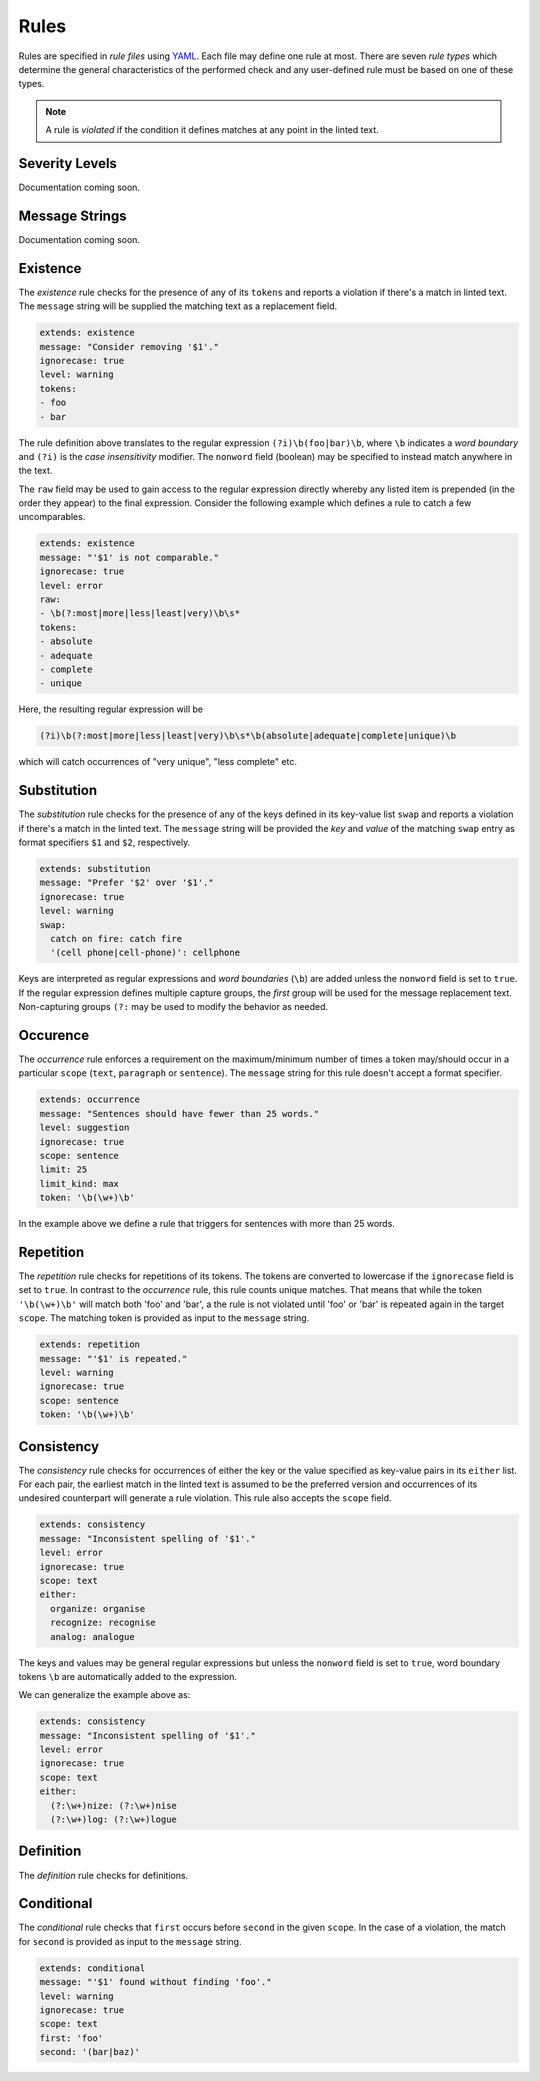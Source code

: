 .. _`lins_rules`:

*****
Rules
*****

Rules are specified in *rule files* using `YAML`_. Each file may define one rule
at most. There are seven *rule types* which determine the general
characteristics of the performed check and any user-defined rule must be based
on one of these types.

.. note::

    A rule is *violated* if the condition it defines matches at any point in the
    linted text.

.. something about regular expressions

.. _YAML: http://yaml.org/

.. _`rule_severity_levels`:

Severity Levels
===============

.. There are three severity levels: ``error``, ``warning`` and ``suggestion``.

Documentation coming soon.

.. _`rule_message_strings`:

Message Strings
===============

.. * Explain Nim format specifiers
.. * Quoted strings are interpreted literally by the YAML parser \n

Documentation coming soon.

.. _`rule_existence`:

Existence
=========

The *existence* rule checks for the presence of any of its ``tokens`` and
reports a violation if there's a match in linted text. The ``message`` string
will be supplied the matching text as a replacement field.

.. code-block:: YAML

    extends: existence
    message: "Consider removing '$1'."
    ignorecase: true
    level: warning
    tokens:
    - foo
    - bar

The rule definition above translates to the regular expression
``(?i)\b(foo|bar)\b``, where ``\b`` indicates a *word boundary* and ``(?i)`` is
the *case insensitivity* modifier. The ``nonword`` field (boolean) may be
specified to instead match anywhere in the text.

The ``raw`` field may be used to gain access to the regular expression directly
whereby any listed item is prepended (in the order they appear) to the final
expression. Consider the following example which defines a rule to catch a few
uncomparables.

.. code-block:: YAML

    extends: existence
    message: "'$1' is not comparable."
    ignorecase: true
    level: error
    raw:
    - \b(?:most|more|less|least|very)\b\s*
    tokens:
    - absolute
    - adequate
    - complete
    - unique

Here, the resulting regular expression will be

.. code-block:: text

    (?i)\b(?:most|more|less|least|very)\b\s*\b(absolute|adequate|complete|unique)\b

which will catch occurrences of "very unique", "less complete" etc.

.. _`rule_substitution`:

Substitution
============

The *substitution* rule checks for the presence of any of the keys defined in
its key-value list ``swap`` and reports a violation if there's a match in the
linted text. The ``message`` string will be provided the *key* and *value* of
the matching ``swap`` entry as format specifiers ``$1`` and ``$2``,
respectively.

.. code-block:: YAML

    extends: substitution
    message: "Prefer '$2' over '$1'."
    ignorecase: true
    level: warning
    swap:
      catch on fire: catch fire
      '(cell phone|cell-phone)': cellphone

Keys are interpreted as regular expressions and *word boundaries* (``\b``) are
added unless the ``nonword`` field is set to ``true``. If the regular expression
defines multiple capture groups, the *first* group will be used for the message
replacement text. Non-capturing groups ``(?:`` may be used to modify the
behavior as needed.

.. TODO: Revise last sentence, add an example.

.. _`rule_occurence`:

Occurence
=========

The *occurrence* rule enforces a requirement on the maximum/minimum number of
times a token may/should occur in a particular ``scope`` (``text``,
``paragraph`` or ``sentence``). The ``message`` string for this rule doesn't
accept a format specifier.

.. code-block:: YAML

    extends: occurrence
    message: "Sentences should have fewer than 25 words."
    level: suggestion
    ignorecase: true
    scope: sentence
    limit: 25
    limit_kind: max
    token: '\b(\w+)\b'

In the example above we define a rule that triggers for sentences with more than
25 words.

.. _`rule_repetition`:

Repetition
==========

The *repetition* rule checks for repetitions of its tokens. The tokens are
converted to lowercase if the ``ignorecase`` field is set to ``true``. In
contrast to the *occurrence* rule, this rule counts unique matches. That means
that while the token ``'\b(\w+)\b'`` will match both 'foo' and 'bar', a the rule
is not violated until 'foo' or 'bar' is repeated again in the target ``scope``.
The matching token is provided as input to the ``message`` string.

.. code-block:: YAML

    extends: repetition
    message: "'$1' is repeated."
    level: warning
    ignorecase: true
    scope: sentence
    token: '\b(\w+)\b'

.. _`rule_consistency`:

Consistency
===========

The *consistency* rule checks for occurrences of either the key or the value
specified as key-value pairs in its ``either`` list. For each pair, the earliest
match in the linted text is assumed to be the preferred version and occurrences
of its undesired counterpart will generate a rule violation. This rule also
accepts the ``scope`` field.

.. code-block:: YAML

    extends: consistency
    message: "Inconsistent spelling of '$1'."
    level: error
    ignorecase: true
    scope: text
    either:
      organize: organise
      recognize: recognise
      analog: analogue

The keys and values may be general regular expressions but unless the
``nonword`` field is set to ``true``, word boundary tokens ``\b`` are
automatically added to the expression.

We can generalize the example above as:

.. code-block:: YAML

    extends: consistency
    message: "Inconsistent spelling of '$1'."
    level: error
    ignorecase: true
    scope: text
    either:
      (?:\w+)nize: (?:\w+)nise
      (?:\w+)log: (?:\w+)logue

.. _`rule_definition`:

Definition
==========

The *definition* rule checks for definitions.


.. _`rule_conditional`:

Conditional
===========

The *conditional* rule checks that ``first`` occurs before ``second`` in the
given ``scope``. In the case of a violation, the match for ``second`` is
provided as input to the ``message`` string.

.. code-block:: YAML

    extends: conditional
    message: "'$1' found without finding 'foo'."
    level: warning
    ignorecase: true
    scope: text
    first: 'foo'
    second: '(bar|baz)'
